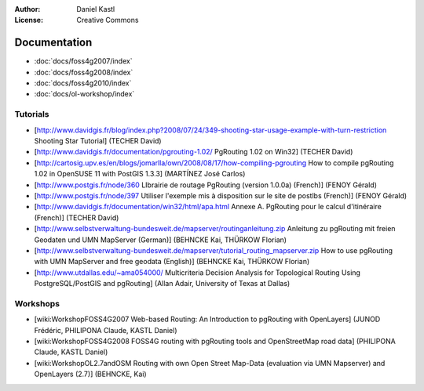 :Author: Daniel Kastl
:License: Creative Commons

.. _documentation:

===============
 Documentation
===============

* :doc:`docs/foss4g2007/index`
* :doc:`docs/foss4g2008/index`
* :doc:`docs/foss4g2010/index`
* :doc:`docs/ol-workshop/index`

Tutorials
---------

* [http://www.davidgis.fr/blog/index.php?2008/07/24/349-shooting-star-usage-example-with-turn-restriction Shooting Star Tutorial] (TECHER David)
* [http://www.davidgis.fr/documentation/pgrouting-1.02/ PgRouting 1.02 on Win32] (TECHER David)
* [http://cartosig.upv.es/en/blogs/jomarlla/own/2008/08/17/how-compiling-pgrouting How to compile pgRouting 1.02 in OpenSUSE 11 with PostGIS 1.3.3] (MARTÍNEZ José Carlos)
* [http://www.postgis.fr/node/360 LIbrairie de routage PgRouting (version 1.0.0a) (French)] (FENOY Gérald)
* [http://www.postgis.fr/node/397 Utiliser l'exemple mis à disposition sur le site de postlbs (French)] (FENOY Gérald)
* [http://www.davidgis.fr/documentation/win32/html/apa.html Annexe A. PgRouting pour le calcul d'itinéraire (French)] (TECHER David)
* [http://www.selbstverwaltung-bundesweit.de/mapserver/routinganleitung.zip Anleitung zu pgRouting mit freien Geodaten und UMN MapServer (German)] (BEHNCKE Kai, THÜRKOW Florian)
* [http://www.selbstverwaltung-bundesweit.de/mapserver/tutorial_routing_mapserver.zip How to use pgRouting with UMN MapServer and free geodata (English)] (BEHNCKE Kai, THÜRKOW Florian)
* [http://www.utdallas.edu/~ama054000/ Multicriteria Decision Analysis for Topological Routing Using PostgreSQL/PostGIS and pgRouting] (Allan Adair, University of Texas at Dallas)

Workshops
---------

* [wiki:WorkshopFOSS4G2007 Web-based Routing: An Introduction to pgRouting with OpenLayers] (JUNOD Frédéric, PHILIPONA Claude, KASTL Daniel)
* [wiki:WorkshopFOSS4G2008 FOSS4G routing with pgRouting tools and OpenStreetMap road data] (PHILIPONA Claude, KASTL Daniel)
* [wiki:WorkshopOL2.7andOSM Routing with own Open Street Map-Data (evaluation via UMN Mapserver) and OpenLayers (2.7)] (BEHNCKE, Kai)

